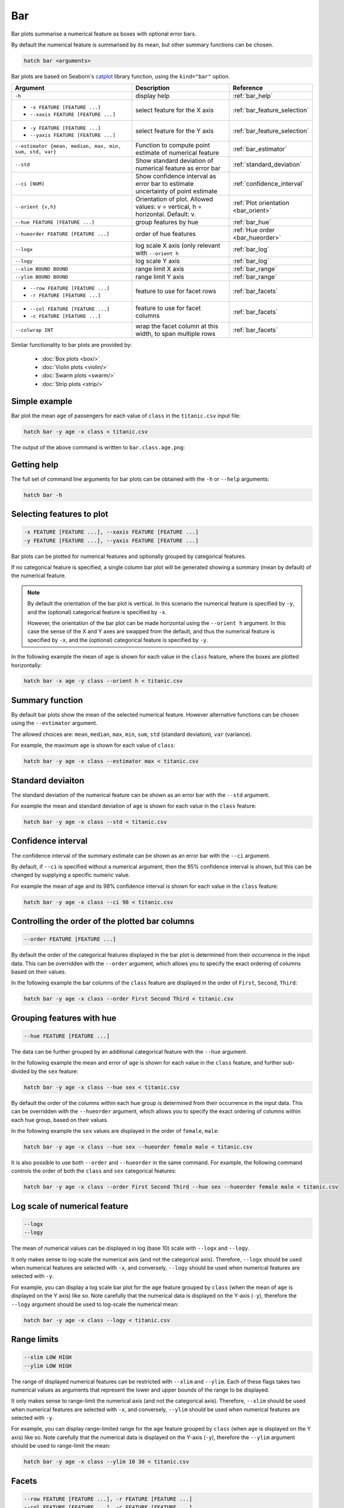 .. _bar:

Bar
***

Bar plots summarise a numerical feature as boxes with optional error bars.

By default the numerical feature is summarised by its mean, but other summary functions can be chosen.

.. code-block:: bash

    hatch bar <arguments>

Bar plots are based on Seaborn's `catplot <https://seaborn.pydata.org/generated/seaborn.catplot.html>`_ library function, using the ``kind="bar"`` option.


.. list-table::
   :widths: 25 20 10 
   :header-rows: 1
   :class: tight-table

   * - Argument
     - Description
     - Reference
   * - ``-h`` 
     - display help
     - :ref:`bar_help`
   * - * ``-x FEATURE [FEATURE ...]``
       * ``--xaxis FEATURE [FEATURE ...]``
     - select feature for the X axis
     - :ref:`bar_feature_selection`
   * - * ``-y FEATURE [FEATURE ...]``
       * ``--yaxis FEATURE [FEATURE ...]``
     - select feature for the Y axis
     - :ref:`bar_feature_selection`
   * - ``--estimator {mean, median, max, min, sum, std, var}``
     - Function to compute point estimate of numerical feature
     - :ref:`bar_estimator`
   * - ``--std``
     - Show standard deviation of numerical feature as error bar 
     - :ref:`standard_deviation`
   * - ``--ci [NUM]``
     - Show confidence interval as error bar to estimate uncertainty of point estimate 
     - :ref:`confidence_interval`
   * - ``--orient {v,h}``
     - Orientation of plot.
       Allowed values: v = vertical, h = horizontal.
       Default: v.
     - :ref:`Plot orientation <bar_orient>`
   * - ``--hue FEATURE [FEATURE ...]``
     - group features by hue
     - :ref:`bar_hue`
   * - ``--hueorder FEATURE [FEATURE ...]``
     - order of hue features
     - :ref:`Hue order <bar_hueorder>`
   * - ``--logx``
     - log scale X axis (only relevant with ``--orient h`` 
     - :ref:`bar_log`
   * - ``--logy``
     - log scale Y axis 
     - :ref:`bar_log`
   * - ``--xlim BOUND BOUND``
     - range limit X axis 
     - :ref:`bar_range`
   * - ``--ylim BOUND BOUND``
     - range limit Y axis 
     - :ref:`bar_range`
   * - * ``--row FEATURE [FEATURE ...]``
       * ``-r FEATURE [FEATURE ...]``
     - feature to use for facet rows 
     - :ref:`bar_facets`
   * - * ``--col FEATURE [FEATURE ...]``
       * ``-c FEATURE [FEATURE ...]``
     - feature to use for facet columns 
     - :ref:`bar_facets`
   * - ``--colwrap INT``
     - wrap the facet column at this width, to span multiple rows
     - :ref:`bar_facets`

Similar functionality to bar plots are provided by:

 * :doc:`Box plots <box/>`
 * :doc:`Violin plots <violin/>`
 * :doc:`Swarm plots <swarm/>` 
 * :doc:`Strip plots <strip/>` 

Simple example
==============

Bar plot the mean ``age`` of passengers for each value of ``class`` in the ``titanic.csv`` input file:

.. code-block:: bash

    hatch bar -y age -x class < titanic.csv 

The output of the above command is written to ``bar.class.age.png``:

.. image:: ../images/bar.class.age.png
       :width: 600px
       :height: 600px
       :align: center
       :alt: Bar plot showing the mean of age for each class in the titanic data set

.. _bar_help:

Getting help
============

The full set of command line arguments for bar plots can be obtained with the ``-h`` or ``--help``
arguments:

.. code-block:: bash

    hatch bar -h

.. _bar_feature_selection:

Selecting features to plot
==========================

.. code-block:: 

  -x FEATURE [FEATURE ...], --xaxis FEATURE [FEATURE ...]
  -y FEATURE [FEATURE ...], --yaxis FEATURE [FEATURE ...]

Bar plots can be plotted for numerical features and optionally grouped by categorical features.

If no categorical feature is specified, a single column bar plot will be generated showing
a summary (mean by default) of the numerical feature.

.. note:: 

    .. _bar_orient:

    By default the orientation of the bar plot is vertical. In this scenario
    the numerical feature is specified by ``-y``, and the (optional) categorical feature is specified
    by ``-x``.
    
    However, the orientation of the bar plot can be made horizontal using the ``--orient h`` argument.
    In this case the sense of the X and Y axes are swapped from the default, and thus
    the numerical feature is specified by ``-x``, and the (optional) categorical feature is specified
    by ``-y``.

In the following example the mean of ``age`` is shown for each value in the ``class`` feature,
where the boxes are plotted horizontally:

.. code-block:: bash

    hatch bar -x age -y class --orient h < titanic.csv

.. image:: ../images/bar.age.class.png
       :width: 600px
       :height: 600px
       :align: center
       :alt: Bar plot showing the mean of age for each class in the titanic data set, shown horizontally

.. _bar_estimator:

Summary function
================

By default bar plots show the mean of the selected numerical feature. However alternative functions
can be chosen using the ``--estimator`` argument.

The allowed choices are: ``mean``, ``median``, ``max``, ``min``, ``sum``, ``std`` (standard deviation), ``var`` (variance).

For example, the maximum ``age`` is shown for each value of ``class``: 

.. code-block:: bash

    hatch bar -y age -x class --estimator max < titanic.csv 

.. image:: ../images/bar.class.age.max.png
       :width: 600px
       :height: 600px
       :align: center
       :alt: Bar plot showing the maximum age for each class in the titanic data set

.. _standard_deviation:

Standard deviaiton
==================

The standard deviation of the numerical feature can be shown as an error bar with the ``--std`` argument.

For example the mean and standard deviation of ``age`` is shown for each value in the ``class`` feature:

.. code-block:: bash

    hatch bar -y age -x class --std < titanic.csv 

.. image:: ../images/bar.class.age.std.png
       :width: 600px
       :height: 600px
       :align: center
       :alt: Bar plot showing the mean of age for each class in the titanic data set

.. _confidence_interval:

Confidence interval
===================

The confidence interval of the summary estimate can be shown as an error bar with the ``--ci`` argument.

By default, if ``--ci`` is specified without a numerical argument, then the 95% confidence interval is shown, but this can be changed by supplying a specific numeric value.

For example the mean of age and its 98% confidence interval is shown for each value in the ``class`` feature:

.. code-block:: bash

    hatch bar -y age -x class --ci 98 < titanic.csv 

.. image:: ../images/bar.class.age.ci.png
       :width: 600px
       :height: 600px
       :align: center
       :alt: Bar plot showing the mean of age and 98% confidence interval for each class in the titanic data set

.. _bar_order:

Controlling the order of the plotted bar columns
==================================================

.. code-block:: 

    --order FEATURE [FEATURE ...]

By default the order of the categorical features displayed in the bar plot is determined from their occurrence in the input data.
This can be overridden with the ``--order`` argument, which allows you to specify the exact ordering of columns based on their values. 

In the following example the bar columns of the ``class`` feature are displayed in the order of ``First``, ``Second``, ``Third``:

.. code-block:: bash

    hatch bar -y age -x class --order First Second Third < titanic.csv

.. image:: ../images/bar.class.age.order.png 
       :width: 600px
       :height: 600px
       :align: center
       :alt: Bar plot showing the mean of age for each class in the titanic data set, shown in a specified order

.. _bar_hue:

Grouping features with hue 
==========================

.. code-block:: 

  --hue FEATURE [FEATURE ...]

The data can be further grouped by an additional categorical feature with the ``--hue`` argument.

In the following example the mean and error of ``age`` is shown for each value in the ``class`` feature, and further sub-divided by the ``sex`` feature:

.. code-block:: bash

    hatch bar -y age -x class --hue sex < titanic.csv

.. image:: ../images/bar.class.age.sex.png 
       :width: 600px
       :height: 600px
       :align: center
       :alt: Bar plot showing the mean of age for each class in the titanic data set, grouped by class and sex 

.. _bar_hueorder:

By default the order of the columns within each hue group is determined from their occurrence in the input data. 
This can be overridden with the ``--hueorder`` argument, which allows you to specify the exact ordering of columns within each hue group, based on their values. 

In the following example the ``sex`` values are displayed in the order of ``female``, ``male``: 

.. code-block:: bash

    hatch bar -y age -x class --hue sex --hueorder female male < titanic.csv

.. image:: ../images/bar.class.age.sex.hueorder.png 
       :width: 600px
       :height: 600px
       :align: center
       :alt: Bar plot showing the mean of age for each class in the titanic data set, grouped by class and sex, with sex order specified

It is also possible to use both ``--order`` and ``--hueorder`` in the same command. For example, the following command controls
the order of both the ``class`` and ``sex`` categorical features:

.. code-block:: bash

    hatch bar -y age -x class --order First Second Third --hue sex --hueorder female male < titanic.csv

.. image:: ../images/bar.class.age.sex.order.hueorder.png 
       :width: 600px
       :height: 600px
       :align: center
       :alt: Bar plot showing the mean of age for each class in the titanic data set, grouped by class and sex, with class order and sex order specified

.. _bar_log:

Log scale of numerical feature 
==============================

.. code-block:: 

  --logx
  --logy

The mean of numerical values can be displayed in log (base 10) scale with ``--logx`` and ``--logy``. 

It only makes sense to log-scale the numerical axis (and not the categorical axis). Therefore, ``--logx`` should be used when numerical features are selected with ``-x``, and
conversely, ``--logy`` should be used when numerical features are selected with ``-y``.

For example, you can display a log scale bar plot for the ``age`` feature grouped by ``class`` (when the mean of ``age`` is displayed on the Y axis) like so. Note carefully that the numerical data is displayed on the Y-axis (``-y``), therefore the ``--logy`` argument should be used to log-scale the numerical mean:

.. code-block:: bash

    hatch bar -y age -x class --logy < titanic.csv 

.. image:: ../images/bar.class.age.logy.png 
       :width: 600px
       :height: 600px
       :align: center
       :alt: Bar plot showing the mean of age for each class in the titanic data set, with the Y axis plotted in log scale 

.. _bar_range:

Range limits
============

.. code-block:: 

  --xlim LOW HIGH 
  --ylim LOW HIGH

The range of displayed numerical features can be restricted with ``--xlim`` and ``--ylim``. Each of these flags takes two numerical values as arguments that represent the lower and upper bounds of the range to be displayed.

It only makes sense to range-limit the numerical axis (and not the categorical axis). Therefore, ``--xlim`` should be used when numerical features are selected with ``-x``, and
conversely, ``--ylim`` should be used when numerical features are selected with ``-y``.

For example, you can display range-limited range for the ``age`` feature grouped by ``class`` (when ``age`` is displayed on the Y axis) like so.
Note carefully that the numerical 
data is displayed on the Y-axis (``-y``), therefore the ``--ylim`` argument should be used to range-limit the mean: 

.. code-block:: bash

    hatch bar -y age -x class --ylim 10 30 < titanic.csv

.. _bar_facets:

Facets
======

.. code-block:: 

 --row FEATURE [FEATURE ...], -r FEATURE [FEATURE ...]
 --col FEATURE [FEATURE ...], -c FEATURE [FEATURE ...]
 --colwrap INT

Bar plots can be further divided into facets, generating a matrix of bar plots, where a numerical value is
further categorised by up to 2 more categorical features.

See the :doc:`facet documentation <facets/>` for more information on this feature.

The follow command creates a faceted bar plot where the ``sex`` feature is used to determine the facet columns:

.. code-block:: bash

    hatch bar -y age -x class --col sex < titanic.csv

.. image:: ../images/bar.class.age.sex.facet.png 
       :width: 600px
       :height: 300px
       :align: center
       :alt: Bar plot showing the mean of age for each class in the titanic data set grouped by class, using sex to determine the plot facets
